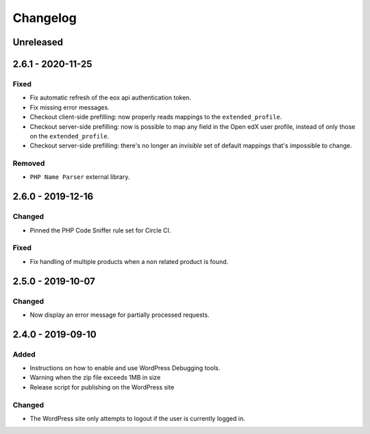 Changelog
=========
..
   All enhancements and patches to the plugin will be documented
   in this file.  It adheres to the structure of http://keepachangelog.com/.

   This project adheres to Semantic Versioning (http://semver.org/).
.. There should always be an "Unreleased" section for changes pending release.

Unreleased
----------

2.6.1 - 2020-11-25
----------------

Fixed
~~~~~
- Fix automatic refresh of the eox api authentication token.
- Fix missing error messages.
- Checkout client-side prefilling: now properly reads mappings to the
  ``extended_profile``.
- Checkout server-side prefilling: now is possible to map any field in the Open
  edX user profile, instead of only those on the ``extended_profile``.
- Checkout server-side prefilling: there's no longer an *invisible* set of
  default mappings that's impossible to change.

Removed
~~~~~~~
- ``PHP Name Parser`` external library.

2.6.0 - 2019-12-16
----------------

Changed
~~~~~~~
- Pinned the PHP Code Sniffer rule set for Circle CI.

Fixed
~~~~~
- Fix handling of multiple products when a non related product is found.

2.5.0 - 2019-10-07
------------------

Changed
~~~~~~~
- Now display an error message for partially processed requests.

2.4.0 - 2019-09-10
------------------

Added
~~~~~
- Instructions on how to enable and use WordPress Debugging tools.
- Warning when the zip file exceeds 1MB in size
- Release script for publishing on the WordPress site

Changed
~~~~~~~
- The WordPress site only attempts to logout if the user is currently logged in.
